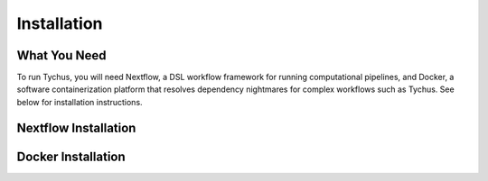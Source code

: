 Installation
============

What You Need
-------------
To run Tychus, you will need Nextflow, a DSL workflow framework for running computational pipelines, and Docker, a software containerization platform that resolves dependency nightmares for complex workflows such as Tychus. See below for installation instructions.

Nextflow Installation
---------------------
.. code-block:: console
   :linenos:

   $ curl -fsSL get.nextflow.io | bash
   $ ./nextflow

Docker Installation
-------------------
.. code-block:: console
   :linenos:

   $ sudo apt-get update
   $ sudo apt-get install docker-compose
